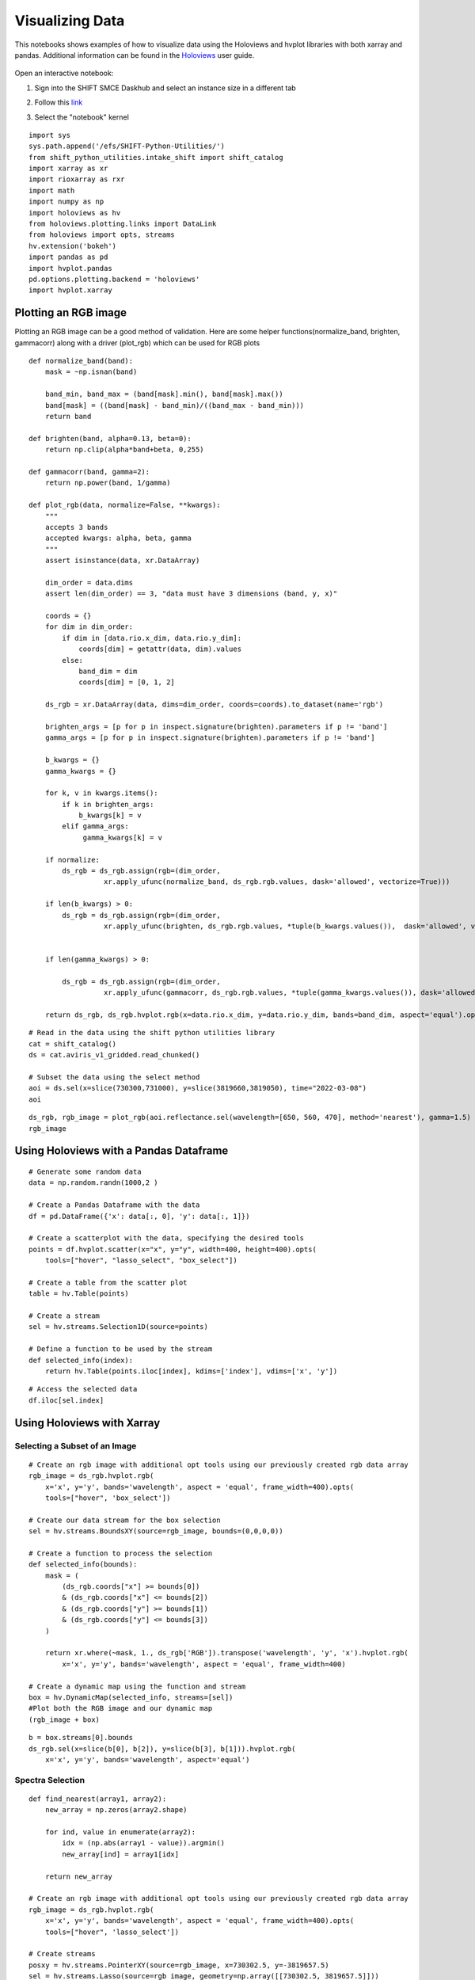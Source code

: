 Visualizing Data
================

This notebooks shows examples of how to visualize data using the Holoviews and hvplot libraries with both xarray and pandas. 
Additional information can be found in the `Holoviews`_ user guide.

    .. _Holoviews: https://holoviews.org/user_guide

Open an interactive notebook:

#. Sign into the SHIFT SMCE Daskhub and select an instance size in a different tab

#. Follow this `link`_

#. Select the "notebook" kernel
    
    .. _link: https://daskhub.shift.mysmce.com/user/joyvan/pasarela/open?url=https://raw.githubusercontent.com/EvanDLang/SHIFT-SMCE-User-Guide/development/docs/source/notebooks/visualizing_data.ipynb


::
    
    import sys
    sys.path.append('/efs/SHIFT-Python-Utilities/')
    from shift_python_utilities.intake_shift import shift_catalog
    import xarray as xr
    import rioxarray as rxr
    import math
    import numpy as np
    import holoviews as hv
    from holoviews.plotting.links import DataLink
    from holoviews import opts, streams
    hv.extension('bokeh')
    import pandas as pd
    import hvplot.pandas 
    pd.options.plotting.backend = 'holoviews'
    import hvplot.xarray


Plotting an RGB image
---------------------

Plotting an RGB image can be a good method of validation. Here are some helper functions(normalize_band, brighten, gammacorr) along with a driver (plot_rgb) which can be used for RGB plots

::

    def normalize_band(band):
        mask = ~np.isnan(band)

        band_min, band_max = (band[mask].min(), band[mask].max())
        band[mask] = ((band[mask] - band_min)/((band_max - band_min)))
        return band

    def brighten(band, alpha=0.13, beta=0):
        return np.clip(alpha*band+beta, 0,255)

    def gammacorr(band, gamma=2):
        return np.power(band, 1/gamma)

    def plot_rgb(data, normalize=False, **kwargs):
        """
        accepts 3 bands
        accepted kwargs: alpha, beta, gamma
        """
        assert isinstance(data, xr.DataArray)

        dim_order = data.dims
        assert len(dim_order) == 3, "data must have 3 dimensions (band, y, x)"

        coords = {}
        for dim in dim_order:
            if dim in [data.rio.x_dim, data.rio.y_dim]:
                coords[dim] = getattr(data, dim).values
            else:
                band_dim = dim
                coords[dim] = [0, 1, 2]

        ds_rgb = xr.DataArray(data, dims=dim_order, coords=coords).to_dataset(name='rgb')

        brighten_args = [p for p in inspect.signature(brighten).parameters if p != 'band']
        gamma_args = [p for p in inspect.signature(brighten).parameters if p != 'band']

        b_kwargs = {}
        gamma_kwargs = {}

        for k, v in kwargs.items():
            if k in brighten_args:
                b_kwargs[k] = v 
            elif gamma_args:
                 gamma_kwargs[k] = v

        if normalize:
            ds_rgb = ds_rgb.assign(rgb=(dim_order, 
                      xr.apply_ufunc(normalize_band, ds_rgb.rgb.values, dask='allowed', vectorize=True)))

        if len(b_kwargs) > 0:
            ds_rgb = ds_rgb.assign(rgb=(dim_order, 
                      xr.apply_ufunc(brighten, ds_rgb.rgb.values, *tuple(b_kwargs.values()),  dask='allowed', vectorize=True)))


        if len(gamma_kwargs) > 0:

            ds_rgb = ds_rgb.assign(rgb=(dim_order, 
                      xr.apply_ufunc(gammacorr, ds_rgb.rgb.values, *tuple(gamma_kwargs.values()), dask='allowed', vectorize=True)))

        return ds_rgb, ds_rgb.hvplot.rgb(x=data.rio.x_dim, y=data.rio.y_dim, bands=band_dim, aspect='equal').opts(tools=["hover"])


::

    # Read in the data using the shift python utilities library
    cat = shift_catalog()
    ds = cat.aviris_v1_gridded.read_chunked()

    # Subset the data using the select method
    aoi = ds.sel(x=slice(730300,731000), y=slice(3819660,3819050), time="2022-03-08")
    aoi
    

.. image:: ../images/data_visualization/xarray_data.jpg


::

    ds_rgb, rgb_image = plot_rgb(aoi.reflectance.sel(wavelength=[650, 560, 470], method='nearest'), gamma=1.5)
    rgb_image   

.. image:: ../images/data_visualization/rgb_image.jpg


Using Holoviews with a Pandas Dataframe
----------------------------------------

::

    # Generate some random data
    data = np.random.randn(1000,2 )

    # Create a Pandas Dataframe with the data
    df = pd.DataFrame({'x': data[:, 0], 'y': data[:, 1]})

    # Create a scatterplot with the data, specifying the desired tools
    points = df.hvplot.scatter(x="x", y="y", width=400, height=400).opts(
        tools=["hover", "lasso_select", "box_select"])

    # Create a table from the scatter plot
    table = hv.Table(points)

    # Create a stream
    sel = hv.streams.Selection1D(source=points)

    # Define a function to be used by the stream
    def selected_info(index):
        return hv.Table(points.iloc[index], kdims=['index'], vdims=['x', 'y'])

.. image:: ../images/data_visualization/scatter_plot.jpg

::

    # Access the selected data
    df.iloc[sel.index]

.. image:: ../images/data_visualization/selected_points.jpg


Using Holoviews with Xarray
---------------------------

Selecting a Subset of an Image
^^^^^^^^^^^^^^^^^^^^^^^^^^^^^^

::

    # Create an rgb image with additional opt tools using our previously created rgb data array
    rgb_image = ds_rgb.hvplot.rgb(
        x='x', y='y', bands='wavelength', aspect = 'equal', frame_width=400).opts(
        tools=["hover", 'box_select'])

    # Create our data stream for the box selection
    sel = hv.streams.BoundsXY(source=rgb_image, bounds=(0,0,0,0))

    # Create a function to process the selection
    def selected_info(bounds):
        mask = (
            (ds_rgb.coords["x"] >= bounds[0])
            & (ds_rgb.coords["x"] <= bounds[2])
            & (ds_rgb.coords["y"] >= bounds[1])
            & (ds_rgb.coords["y"] <= bounds[3])
        )

        return xr.where(~mask, 1., ds_rgb['RGB']).transpose('wavelength', 'y', 'x').hvplot.rgb(
            x='x', y='y', bands='wavelength', aspect = 'equal', frame_width=400)

    # Create a dynamic map using the function and stream
    box = hv.DynamicMap(selected_info, streams=[sel]) 
    #Plot both the RGB image and our dynamic map
    (rgb_image + box)


.. image:: ../images/data_visualization/rgb_box_select.jpg


::

    b = box.streams[0].bounds
    ds_rgb.sel(x=slice(b[0], b[2]), y=slice(b[3], b[1])).hvplot.rgb(
        x='x', y='y', bands='wavelength', aspect='equal')
    

.. image:: ../images/data_visualization/rgb_selected.jpg

Spectra Selection
^^^^^^^^^^^^^^^^^

::

    def find_nearest(array1, array2):
        new_array = np.zeros(array2.shape)
        
        for ind, value in enumerate(array2):
            idx = (np.abs(array1 - value)).argmin()
            new_array[ind] = array1[idx]
        
        return new_array

    # Create an rgb image with additional opt tools using our previously created rgb data array
    rgb_image = ds_rgb.hvplot.rgb(
        x='x', y='y', bands='wavelength', aspect = 'equal', frame_width=400).opts(
        tools=["hover", 'lasso_select'])

    # Create streams
    posxy = hv.streams.PointerXY(source=rgb_image, x=730302.5, y=-3819657.5) 
    sel = hv.streams.Lasso(source=rgb_image, geometry=np.array([[730302.5, 3819657.5]]))

    # Function to build a new spectral plot based on mouse hover positional 
    # Information retrieved from the RGB image using our full reflectance dataset 
    def point_spectra(x,y):
        return aoi.sel(x=x,y=y,method='nearest').hvplot.line(
            y='reflectance',x='wavelength', color='#1b9e77', frame_width=400)

    def selected_info(geometry):
        x = find_nearest(aoi.x, geometry[:, 0])
        y = find_nearest(aoi.y, geometry[:, 1])
        points = set(list(zip(x, y)))

        list_of_lines = [aoi.sel(x=x, y=y, method='nearest').hvplot.line(
            y='reflectance',x='wavelength', frame_width=400) for x, y in points]
        return hv.Overlay(list_of_lines)

    # Define the Dynamic Maps
    point_dmap = hv.DynamicMap(point_spectra, streams=[posxy])
    lasso_dmap = hv.DynamicMap(selected_info, streams=[sel])

    # Plot the RGB image and Dynamic Maps side by side
    (rgb_image + point_dmap*lasso_dmap)


.. image:: ../images/data_visualization/rgb_spectra_select.jpg
